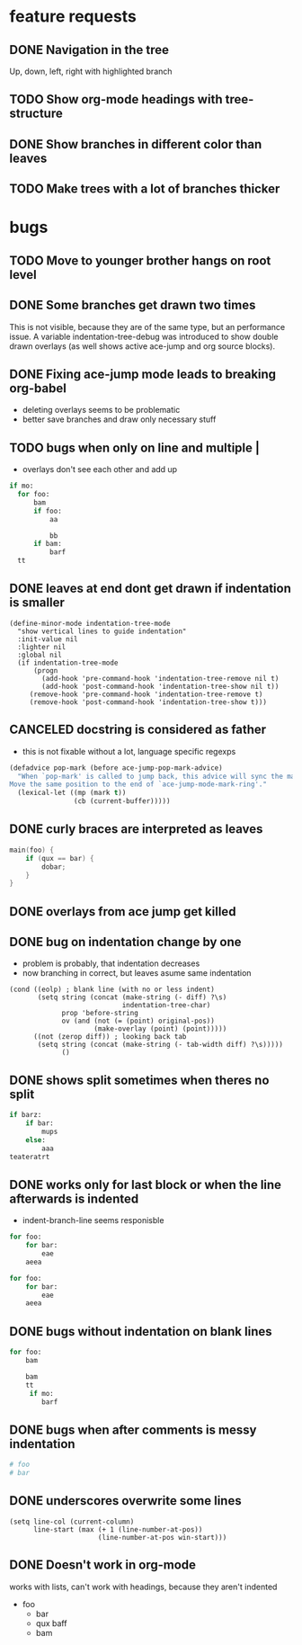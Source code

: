 # -*- eval: (indentation-tree-mode 1) -*-

* feature requests
** DONE Navigation in the tree
CLOSED: [2014-04-01 Di 23:10]
Up, down, left, right with highlighted branch
** TODO Show org-mode headings with tree-structure
** DONE Show branches in different color than leaves
CLOSED: [2014-04-01 Tue 10:10]
** TODO Make trees with a lot of branches thicker
* bugs
** TODO Move to younger brother hangs on root level
** DONE Some branches get drawn two times
CLOSED: [2014-04-01 Di 13:25]
This is not visible, because they are of the same type, but an performance
issue. A variable indentation-tree-debug was introduced to show double drawn
overlays (as well shows active ace-jump and org source blocks).

** DONE Fixing ace-jump mode leads to breaking org-babel
CLOSED: [2014-04-01 Tue 10:36]
- deleting overlays seems to be problematic
- better save branches and draw only necessary stuff
** TODO bugs when only \n on line and multiple |
- overlays don't see each other and add up
#+BEGIN_SRC python
  if mo:
    for foo:
        bam
        if foo:
            aa

            bb
        if bam:
            barf
    tt

#+END_SRC

** DONE leaves at end dont get drawn if indentation is smaller
CLOSED: [2014-04-01 Di 18:54]
#+BEGIN_SRC elisp
(define-minor-mode indentation-tree-mode
  "show vertical lines to guide indentation"
  :init-value nil
  :lighter nil
  :global nil
  (if indentation-tree-mode
      (progn
        (add-hook 'pre-command-hook 'indentation-tree-remove nil t)
        (add-hook 'post-command-hook 'indentation-tree-show nil t))
     (remove-hook 'pre-command-hook 'indentation-tree-remove t)
     (remove-hook 'post-command-hook 'indentation-tree-show t)))
#+END_SRC
** CANCELED docstring is considered as father
CLOSED: [2014-04-01 Tue 10:13]
- this is not fixable without a lot, language specific regexps
#+BEGIN_SRC lisp
(defadvice pop-mark (before ace-jump-pop-mark-advice)
  "When `pop-mark' is called to jump back, this advice will sync the mark ring.
Move the same position to the end of `ace-jump-mode-mark-ring'."
  (lexical-let ((mp (mark t))
                (cb (current-buffer)))))
#+END_SRC
** DONE curly braces are interpreted as leaves
CLOSED: [2014-03-30 Sun 09:53]
#+BEGIN_SRC c
main(foo) {
    if (qux == bar) {
        dobar;
    }
}
#+END_SRC
** DONE overlays from ace jump get killed 
CLOSED: [2014-04-01 Tue 10:03]
** DONE bug on indentation change by one
CLOSED: [2014-03-30 Sun 10:41]
- problem is probably, that indentation decreases
- now branching in correct, but leaves asume same indentation
#+BEGIN_SRC elisp
      (cond ((eolp) ; blank line (with no or less indent)
             (setq string (concat (make-string (- diff) ?\s)
                                  indentation-tree-char)
                   prop 'before-string
                   ov (and (not (= (point) original-pos))
                           (make-overlay (point) (point)))))
            ((not (zerop diff)) ; looking back tab
             (setq string (concat (make-string (- tab-width diff) ?\s)))))
                   ()
#+END_SRC 
** DONE shows split sometimes when theres no split
CLOSED: [2014-03-29 Sa 19:42]
#+BEGIN_SRC python
if barz:
    if bar:
        mups
    else:
        aaa
teateratrt
#+END_SRC
** DONE works only for last block or when the line afterwards is indented
CLOSED: [2014-03-29 Sa 18:49]
- indent-branch-line seems responisble
#+BEGIN_SRC python
for foo:
    for bar:
        eae
    aeea
 
for foo:
    for bar:
        eae
    aeea
    
#+END_SRC

** DONE bugs without indentation on blank lines
CLOSED: [2014-03-31 Mon 08:19]
#+BEGIN_SRC python
for foo:
    bam

    bam
    tt
     if mo:
        barf
#+END_SRC

** DONE bugs when after comments is messy indentation
CLOSED: [2014-03-31 Mon 15:44]
#+BEGIN_SRC python
# foo
# bar
    
#+END_SRC
** DONE underscores overwrite some lines
CLOSED: [2014-03-29 Sa 18:30]
#+BEGIN_SRC elisp
    (setq line-col (current-column)
          line-start (max (+ 1 (line-number-at-pos))
                          (line-number-at-pos win-start)))
#+END_SRC
** DONE Doesn't work in org-mode
works with lists,
can't work with headings, because they aren't indented
- foo
  - bar
  - qux
    baff
  - bam
